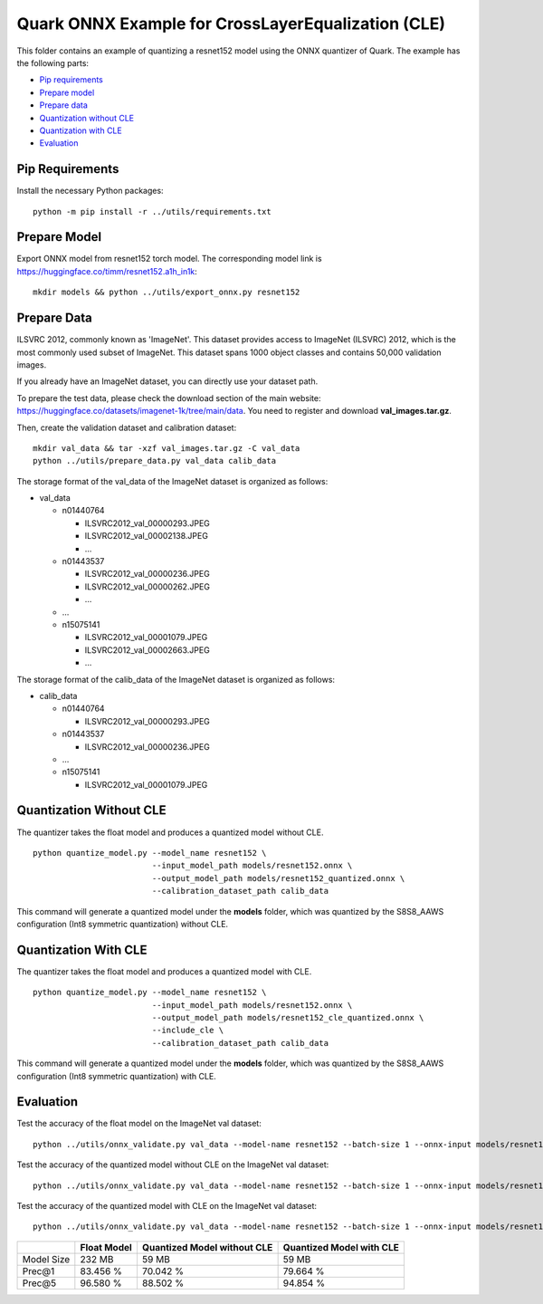 .. raw:: html

   <!-- omit in toc -->

Quark ONNX Example for CrossLayerEqualization (CLE)
===================================================

This folder contains an example of quantizing a resnet152 model using
the ONNX quantizer of Quark. The example has the following parts:

-  `Pip requirements <#pip-requirements>`__
-  `Prepare model <#prepare-model>`__
-  `Prepare data <#prepare-data>`__
-  `Quantization without CLE <#quantization-without-cle>`__
-  `Quantization with CLE <#quantization-with-cle>`__
-  `Evaluation <#evaluation>`__

Pip Requirements
----------------

Install the necessary Python packages:

::

   python -m pip install -r ../utils/requirements.txt

Prepare Model
-------------

Export ONNX model from resnet152 torch model. The corresponding model link is https://huggingface.co/timm/resnet152.a1h_in1k:

::

   mkdir models && python ../utils/export_onnx.py resnet152

Prepare Data
------------

ILSVRC 2012, commonly known as 'ImageNet'. This dataset provides access to ImageNet (ILSVRC) 2012, which is the most commonly used subset of ImageNet. This dataset spans 1000 object classes and contains 50,000 validation images.

If you already have an ImageNet dataset, you can directly use your dataset path.

To prepare the test data, please check the download section of the main website: https://huggingface.co/datasets/imagenet-1k/tree/main/data. You need to register and download **val_images.tar.gz**.

Then, create the validation dataset and calibration dataset:

::

   mkdir val_data && tar -xzf val_images.tar.gz -C val_data
   python ../utils/prepare_data.py val_data calib_data

The storage format of the val_data of the ImageNet dataset is organized as follows:

-  val_data

   -  n01440764

      -  ILSVRC2012_val_00000293.JPEG
      -  ILSVRC2012_val_00002138.JPEG
      -  …

   -  n01443537

      -  ILSVRC2012_val_00000236.JPEG
      -  ILSVRC2012_val_00000262.JPEG
      -  …

   -  …
   -  n15075141

      -  ILSVRC2012_val_00001079.JPEG
      -  ILSVRC2012_val_00002663.JPEG
      -  …

The storage format of the calib_data of the ImageNet dataset is organized as follows:

-  calib_data

   -  n01440764

      -  ILSVRC2012_val_00000293.JPEG

   -  n01443537

      -  ILSVRC2012_val_00000236.JPEG

   -  …
   -  n15075141

      -  ILSVRC2012_val_00001079.JPEG

Quantization Without CLE
------------------------

The quantizer takes the float model and produces a quantized model without CLE.

::

   python quantize_model.py --model_name resnet152 \
                            --input_model_path models/resnet152.onnx \
                            --output_model_path models/resnet152_quantized.onnx \
                            --calibration_dataset_path calib_data

This command will generate a quantized model under the **models** folder, which was quantized by the S8S8_AAWS configuration (Int8 symmetric quantization) without CLE.

Quantization With CLE
---------------------

The quantizer takes the float model and produces a quantized model with CLE.

::

   python quantize_model.py --model_name resnet152 \
                            --input_model_path models/resnet152.onnx \
                            --output_model_path models/resnet152_cle_quantized.onnx \
                            --include_cle \
                            --calibration_dataset_path calib_data

This command will generate a quantized model under the **models** folder, which was quantized by the S8S8_AAWS configuration (Int8 symmetric quantization) with CLE.

Evaluation
----------

Test the accuracy of the float model on the ImageNet val dataset:

::

   python ../utils/onnx_validate.py val_data --model-name resnet152 --batch-size 1 --onnx-input models/resnet152.onnx

Test the accuracy of the quantized model without CLE on the ImageNet val dataset:

::

   python ../utils/onnx_validate.py val_data --model-name resnet152 --batch-size 1 --onnx-input models/resnet152_quantized.onnx

Test the accuracy of the quantized model with CLE on the ImageNet val dataset:

::

   python ../utils/onnx_validate.py val_data --model-name resnet152 --batch-size 1 --onnx-input models/resnet152_cle_quantized.onnx

.. list-table::
   :header-rows: 1

   * -
     - Float Model
     - Quantized Model without CLE
     - Quantized Model with CLE
   * - Model Size
     - 232 MB
     - 59 MB
     - 59 MB
   * - Prec@1
     - 83.456 %
     - 70.042 %
     - 79.664 %
   * - Prec@5
     - 96.580 %
     - 88.502 %
     - 94.854 %

